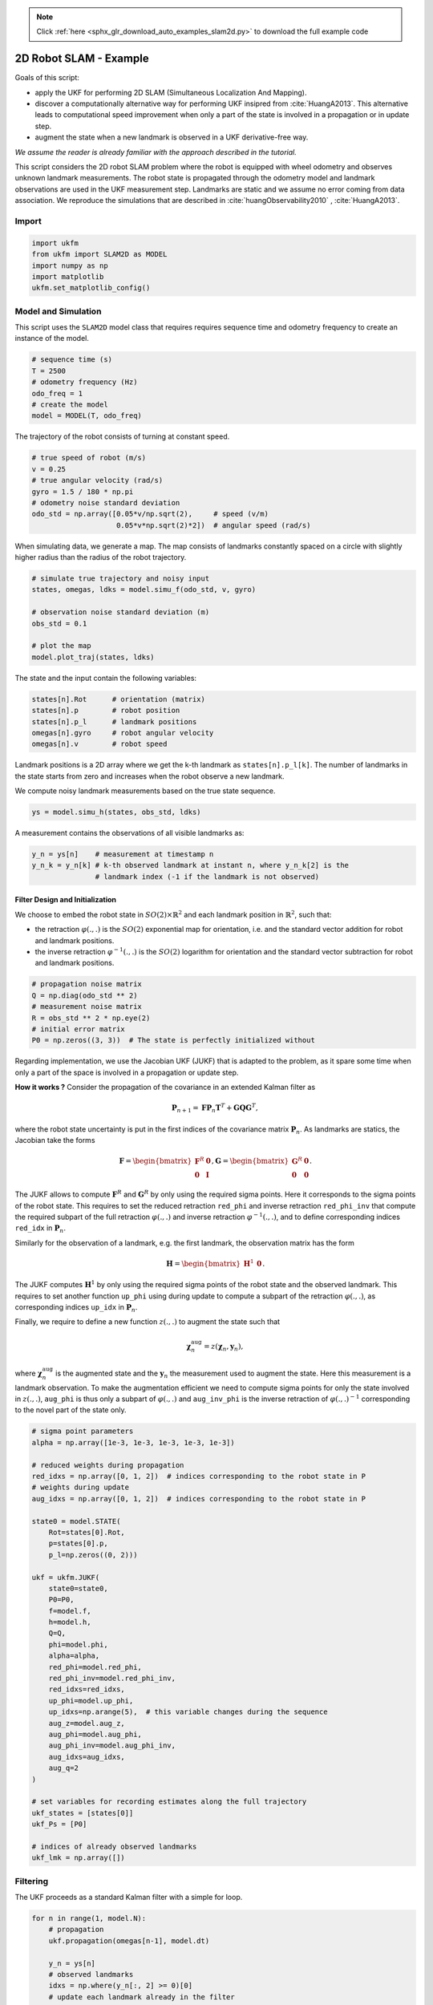 .. note::
    :class: sphx-glr-download-link-note

    Click :ref:`here <sphx_glr_download_auto_examples_slam2d.py>` to download the full example code
.. rst-class:: sphx-glr-example-title

.. _sphx_glr_auto_examples_slam2d.py:


********************************************************************************
2D Robot SLAM - Example
********************************************************************************

Goals of this script:

- apply the UKF for performing 2D SLAM (Simultaneous Localization And Mapping).

- discover a computationally alternative way for performing UKF insipred from
  :cite:`HuangA2013`. This alternative leads to computational speed
  improvement when only a part of the state is involved in a propagation or in
  update step.

- augment the state when a new landmark is observed in a UKF derivative-free
  way.

*We assume the reader is already familiar with the approach described in the
tutorial.*

This script considers the 2D robot SLAM problem where the robot is equipped with
wheel odometry and observes unknown landmark measurements. The robot state is
propagated through the odometry model and landmark observations are used in the
UKF measurement step. Landmarks are static and we assume no error coming from
data association. We reproduce the simulations that are described in
:cite:`huangObservability2010` , :cite:`HuangA2013`.

Import
==============================================================================


.. code-block:: default

    import ukfm
    from ukfm import SLAM2D as MODEL
    import numpy as np
    import matplotlib
    ukfm.set_matplotlib_config()







Model and Simulation
==============================================================================
This script uses the ``SLAM2D`` model class that requires requires sequence
time and odometry frequency to create an instance of the model.


.. code-block:: default


    # sequence time (s)
    T = 2500
    # odometry frequency (Hz)
    odo_freq = 1
    # create the model
    model = MODEL(T, odo_freq)







The trajectory of the robot consists of turning at constant speed.


.. code-block:: default


    # true speed of robot (m/s)
    v = 0.25
    # true angular velocity (rad/s)
    gyro = 1.5 / 180 * np.pi
    # odometry noise standard deviation
    odo_std = np.array([0.05*v/np.sqrt(2),     # speed (v/m)
                        0.05*v*np.sqrt(2)*2])  # angular speed (rad/s)







When simulating data, we generate a map. The map consists of landmarks
constantly spaced on a circle with slightly higher radius than the radius of
the robot trajectory.


.. code-block:: default


    # simulate true trajectory and noisy input
    states, omegas, ldks = model.simu_f(odo_std, v, gyro)

    # observation noise standard deviation (m)
    obs_std = 0.1

    # plot the map
    model.plot_traj(states, ldks)




.. image:: /auto_examples/images/sphx_glr_slam2d_001.png
    :class: sphx-glr-single-img




The state and the input contain the following variables:

.. highlight:: python 
.. code-block:: python

    states[n].Rot      # orientation (matrix) 
    states[n].p        # robot position
    states[n].p_l      # landmark positions 
    omegas[n].gyro     # robot angular velocity 
    omegas[n].v        # robot speed


Landmark positions is a 2D array where we get the k-th landmark as
``states[n].p_l[k]``. The number of landmarks in the state starts from zero
and increases when the robot observe a new landmark.

We compute noisy landmark measurements based on the true state sequence.


.. code-block:: default


    ys = model.simu_h(states, obs_std, ldks)







A measurement contains the observations of all visible landmarks as:

.. highlight:: python
.. code-block:: python

  y_n = ys[n]    # measurement at timestamp n
  y_n_k = y_n[k] # k-th observed landmark at instant n, where y_n_k[2] is the 
                 # landmark index (-1 if the landmark is not observed)

Filter Design and Initialization
------------------------------------------------------------------------------
We choose to embed the robot state in :math:`SO(2) \times \mathbb{R}^2` and
each landmark position in :math:`\mathbb{R}^2`, such that:

- the retraction :math:`\varphi(.,.)` is the :math:`SO(2)` exponential map for
  orientation, i.e. and the standard vector addition for robot and landmark
  positions.

- the inverse retraction :math:`\varphi^{-1}(.,.)` is the :math:`SO(2)`
  logarithm for orientation and the standard vector subtraction for robot and
  landmark positions.


.. code-block:: default


    # propagation noise matrix
    Q = np.diag(odo_std ** 2)
    # measurement noise matrix
    R = obs_std ** 2 * np.eye(2)
    # initial error matrix
    P0 = np.zeros((3, 3))  # The state is perfectly initialized without







Regarding implementation, we use the Jacobian UKF (JUKF) that is adapted to 
the problem, as it spare some time when only a part of the space is involved
in a propagation or update step.

**How it works ?** Consider the propagation of the covariance in an extended
Kalman filter as 

.. math::
  \mathbf{P}_{n+1} = \mathbf{F} \mathbf{P}_{n} \mathbf{T}^T +
  \mathbf{G} \mathbf{Q} \mathbf{G}^T,

where the robot state uncertainty is put in the first indices of the
covariance matrix :math:`\mathbf{P}_{n}`. As landmarks are statics, the
Jacobian take the forms

.. math::

  \mathbf{F} = \begin{bmatrix}  \mathbf{F}^R & \mathbf{0} \\
  \mathbf{0}  & \mathbf{I}  \end{bmatrix}, \mathbf{G} = \begin{bmatrix}  
  \mathbf{G}^R & \mathbf{0} \\ \mathbf{0}  & \mathbf{0}  \end{bmatrix}.

The JUKF allows to compute :math:`\mathbf{F}^R` and :math:`\mathbf{G}^R` by
only using the required sigma points. Here it corresponds to the sigma points
of the robot state. This requires to set the reduced retraction ``red_phi``
and inverse retraction ``red_phi_inv`` that compute the required  subpart of
the full retraction :math:`\varphi(.,.)` and inverse retraction
:math:`\varphi^{-1}(.,.)`, and to define corresponding indices ``red_idx`` in
:math:`\mathbf{P}_n`.

Similarly for the observation of a landmark, e.g. the first landmark, the
observation matrix has the form

.. math::

  \mathbf{H} = \begin{bmatrix}  \mathbf{H}^1 & \mathbf{0} \end{bmatrix}.

The JUKF computes :math:`\mathbf{H}^1` by only using the required sigma points
of the robot state and the observed landmark. This requires to set another
function ``up_phi`` using during update to compute a subpart of the retraction
:math:`\varphi(.,.)`, as corresponding indices ``up_idx`` in
:math:`\mathbf{P}_n`.

Finally, we require to define a new function :math:`z(.,.)` to augment the
state such that

.. math::
  \boldsymbol{\chi}_n^{\mathrm{aug}} = z(\boldsymbol{\chi}_{n}, \mathbf{y}_n),

where :math:`\boldsymbol{\chi}_n^{\mathrm{aug}}` is the augmented state and
the :math:`\mathbf{y}_n` the measurement used to augment the state. Here this
measurement is a landmark observation. To make the augmentation efficient we
need to compute sigma points for only the state involved in :math:`z(.,.)`,
``aug_phi`` is thus only a subpart of :math:`\varphi(.,.)` and
``aug_inv_phi`` is the inverse retraction of :math:`\varphi(.,.)^{-1}`
corresponding to the novel part of the state only.


.. code-block:: default


    # sigma point parameters
    alpha = np.array([1e-3, 1e-3, 1e-3, 1e-3, 1e-3])

    # reduced weights during propagation
    red_idxs = np.array([0, 1, 2])  # indices corresponding to the robot state in P
    # weights during update
    aug_idxs = np.array([0, 1, 2])  # indices corresponding to the robot state in P

    state0 = model.STATE(
        Rot=states[0].Rot,
        p=states[0].p,
        p_l=np.zeros((0, 2)))

    ukf = ukfm.JUKF(
        state0=state0,
        P0=P0,
        f=model.f,
        h=model.h,
        Q=Q,
        phi=model.phi,
        alpha=alpha,
        red_phi=model.red_phi,
        red_phi_inv=model.red_phi_inv,
        red_idxs=red_idxs,
        up_phi=model.up_phi,
        up_idxs=np.arange(5),  # this variable changes during the sequence
        aug_z=model.aug_z,
        aug_phi=model.aug_phi,
        aug_phi_inv=model.aug_phi_inv,
        aug_idxs=aug_idxs,
        aug_q=2
    )

    # set variables for recording estimates along the full trajectory
    ukf_states = [states[0]]
    ukf_Ps = [P0]

    # indices of already observed landmarks
    ukf_lmk = np.array([])







Filtering
==============================================================================
The UKF proceeds as a standard Kalman filter with a simple for loop.


.. code-block:: default


    for n in range(1, model.N):
        # propagation
        ukf.propagation(omegas[n-1], model.dt)

        y_n = ys[n]
        # observed landmarks
        idxs = np.where(y_n[:, 2] >= 0)[0]
        # update each landmark already in the filter
        p_ls = ukf.state.p_l
        for idx0 in idxs:
            idx = np.where(ukf_lmk == y_n[idx0, 2])[0]
            if idx.shape[0] == 0:
                continue

            # indices of the robot and observed landmark in P
            up_idxs = np.hstack([0, 1, 2, 3+2*idx, 4+2*idx])
            ukf.state.p_l = np.squeeze(p_ls[idx])
            # compute observability matrices and residual
            ukf.H_num(np.squeeze(y_n[idx0, :2]), up_idxs, R)
        ukf.state.p_l = p_ls

        # update only if some landmarks have been observed
        if ukf.H.shape[0] > 0:
            ukf.state_update()

        # augment the state with new landmark
        for idx0 in idxs:
            idx = np.where(ukf_lmk == y_n[idx0, 2])[0]
            if not idx.shape[0] == 0:
                continue

            # augment the landmark state
            ukf_lmk = np.hstack([ukf_lmk, int(y_n[idx0, 2])])
            # indices of the new landmark
            idx = ukf_lmk.shape[0]-1

            # new landmark position
            p_l = np.expand_dims(ukf.state.p + ukf.state.Rot.dot(y_n[idx0, :2]), 0)
            p_ls = np.vstack([ukf.state.p_l, p_l])
            ukf.state.p_l = p_l

            # get Jacobian and then covariance following [2]
            R_n = obs_std ** 2 * np.eye(2)
            ukf.aug(y_n[idx0, :2], aug_idxs, R)
            ukf.state.p_l = p_ls

        # save estimates
        ukf_states.append(ukf.state)
        ukf_Ps.append(ukf.P)







Results
------------------------------------------------------------------------------


.. code-block:: default

    model.plot_results(ukf_states, ukf_Ps, states, ldks)




.. rst-class:: sphx-glr-horizontal


    *

      .. image:: /auto_examples/images/sphx_glr_slam2d_002.png
            :class: sphx-glr-multi-img

    *

      .. image:: /auto_examples/images/sphx_glr_slam2d_003.png
            :class: sphx-glr-multi-img

    *

      .. image:: /auto_examples/images/sphx_glr_slam2d_004.png
            :class: sphx-glr-multi-img




As UKF estimates the covariance of the error, we have plotted the 95 %
confident interval (:math:`3\sigma`). We expect the error keeps behind this
interval, and note note the confidence interval decreases along time.

Conclusion
==============================================================================
This script shows how the UKF on parallelizable manifolds can be used for 2D
SLAM. By leveraging numerical Jacobian inference, one obtains a
computationally more efficient filter. The UKF works apparently well for this
example, but consistency issues happear at the end of the trajectory.

You can now:

- consider non-linear range and bearing measurement.

- benchmark the UKF with different function error and compare it to the
  extended Kalman filter and invariant extended Kalman filter of
  :cite:`barrauInvariant2017`.


.. rst-class:: sphx-glr-timing

   **Total running time of the script:** ( 0 minutes  15.281 seconds)


.. _sphx_glr_download_auto_examples_slam2d.py:


.. only :: html

 .. container:: sphx-glr-footer
    :class: sphx-glr-footer-example



  .. container:: sphx-glr-download

     :download:`Download Python source code: slam2d.py <slam2d.py>`



  .. container:: sphx-glr-download

     :download:`Download Jupyter notebook: slam2d.ipynb <slam2d.ipynb>`


.. only:: html

 .. rst-class:: sphx-glr-signature

    `Gallery generated by Sphinx-Gallery <https://sphinx-gallery.github.io>`_
